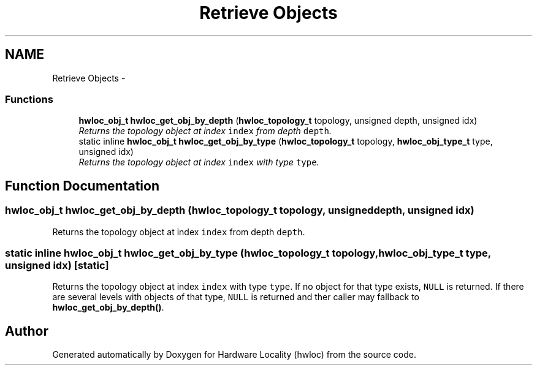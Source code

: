 .TH "Retrieve Objects" 3 "24 Nov 2009" "Version 0.9.3rc1" "Hardware Locality (hwloc)" \" -*- nroff -*-
.ad l
.nh
.SH NAME
Retrieve Objects \- 
.SS "Functions"

.in +1c
.ti -1c
.RI "\fBhwloc_obj_t\fP \fBhwloc_get_obj_by_depth\fP (\fBhwloc_topology_t\fP topology, unsigned depth, unsigned idx)"
.br
.RI "\fIReturns the topology object at index \fCindex\fP from depth \fCdepth\fP. \fP"
.ti -1c
.RI "static inline \fBhwloc_obj_t\fP \fBhwloc_get_obj_by_type\fP (\fBhwloc_topology_t\fP topology, \fBhwloc_obj_type_t\fP type, unsigned idx)"
.br
.RI "\fIReturns the topology object at index \fCindex\fP with type \fCtype\fP. \fP"
.in -1c
.SH "Function Documentation"
.PP 
.SS "\fBhwloc_obj_t\fP hwloc_get_obj_by_depth (\fBhwloc_topology_t\fP topology, unsigned depth, unsigned idx)"
.PP
Returns the topology object at index \fCindex\fP from depth \fCdepth\fP. 
.SS "static inline \fBhwloc_obj_t\fP hwloc_get_obj_by_type (\fBhwloc_topology_t\fP topology, \fBhwloc_obj_type_t\fP type, unsigned idx)\fC [static]\fP"
.PP
Returns the topology object at index \fCindex\fP with type \fCtype\fP. If no object for that type exists, \fCNULL\fP is returned. If there are several levels with objects of that type, \fCNULL\fP is returned and ther caller may fallback to \fBhwloc_get_obj_by_depth()\fP. 
.SH "Author"
.PP 
Generated automatically by Doxygen for Hardware Locality (hwloc) from the source code.
